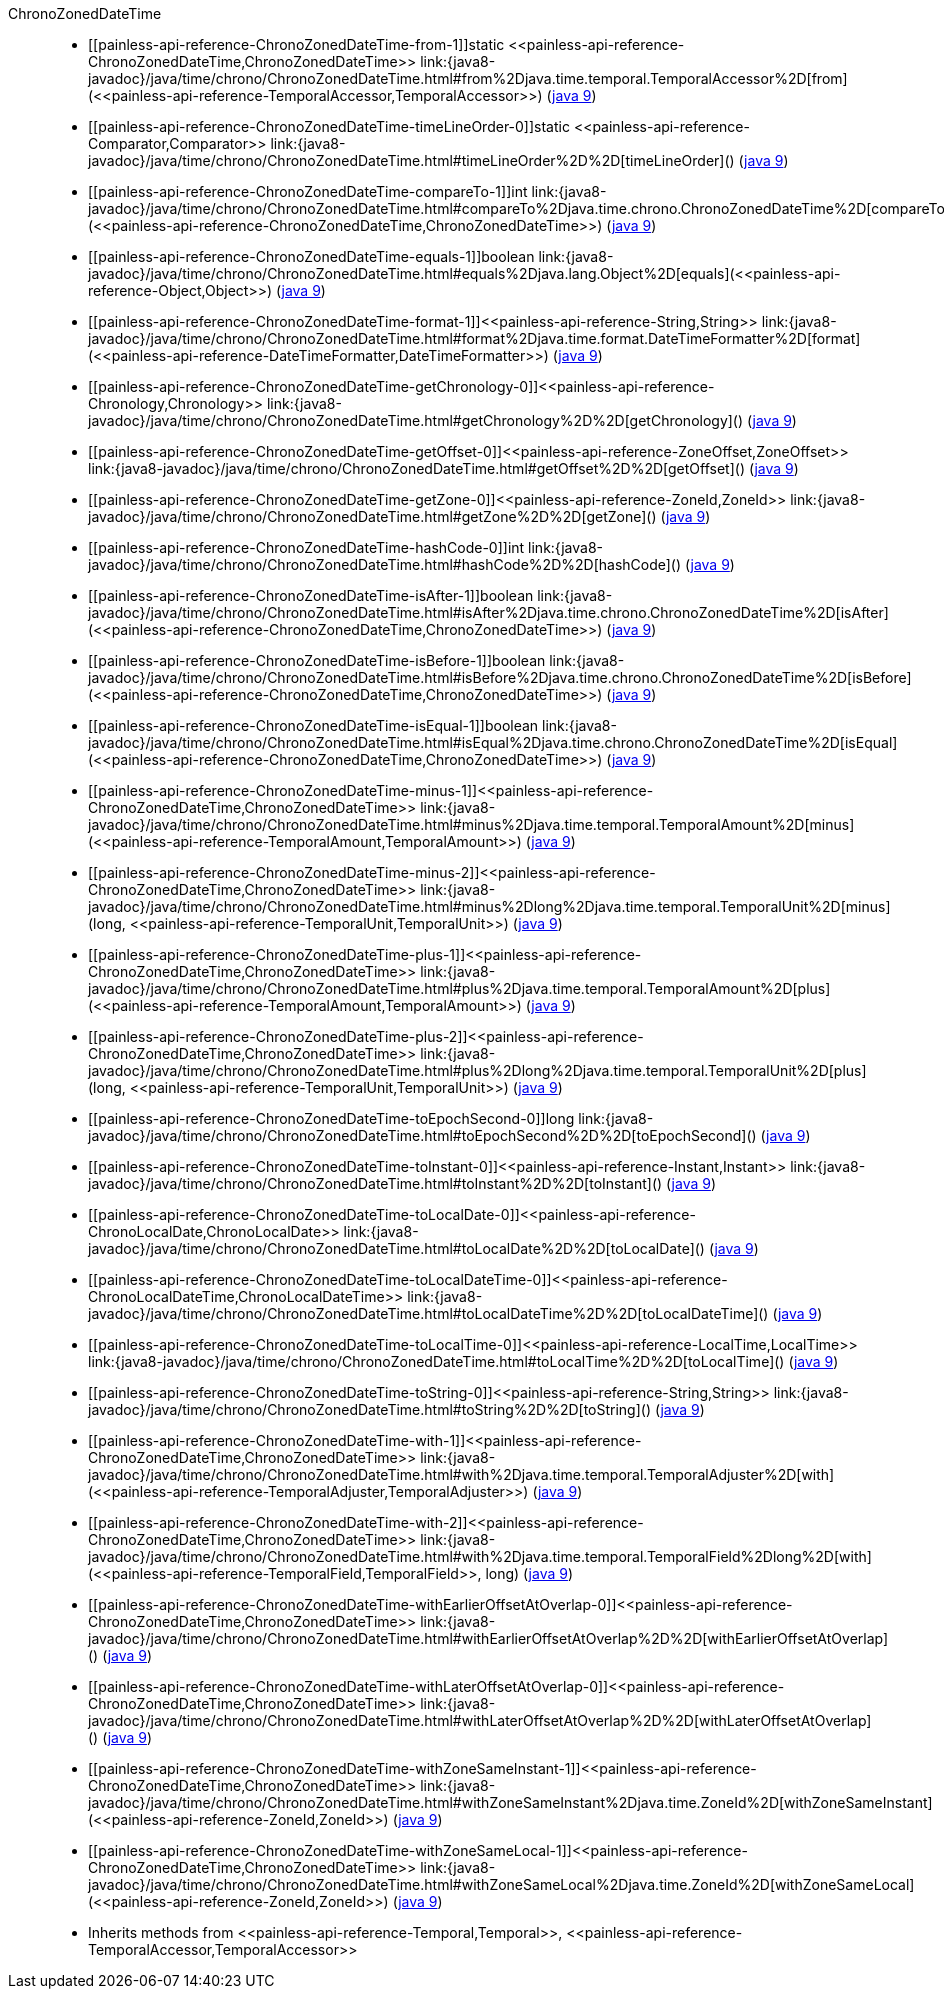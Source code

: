 ////
Automatically generated by PainlessDocGenerator. Do not edit.
Rebuild by running `gradle generatePainlessApi`.
////

[[painless-api-reference-ChronoZonedDateTime]]++ChronoZonedDateTime++::
* ++[[painless-api-reference-ChronoZonedDateTime-from-1]]static <<painless-api-reference-ChronoZonedDateTime,ChronoZonedDateTime>> link:{java8-javadoc}/java/time/chrono/ChronoZonedDateTime.html#from%2Djava.time.temporal.TemporalAccessor%2D[from](<<painless-api-reference-TemporalAccessor,TemporalAccessor>>)++ (link:{java9-javadoc}/java/time/chrono/ChronoZonedDateTime.html#from%2Djava.time.temporal.TemporalAccessor%2D[java 9])
* ++[[painless-api-reference-ChronoZonedDateTime-timeLineOrder-0]]static <<painless-api-reference-Comparator,Comparator>> link:{java8-javadoc}/java/time/chrono/ChronoZonedDateTime.html#timeLineOrder%2D%2D[timeLineOrder]()++ (link:{java9-javadoc}/java/time/chrono/ChronoZonedDateTime.html#timeLineOrder%2D%2D[java 9])
* ++[[painless-api-reference-ChronoZonedDateTime-compareTo-1]]int link:{java8-javadoc}/java/time/chrono/ChronoZonedDateTime.html#compareTo%2Djava.time.chrono.ChronoZonedDateTime%2D[compareTo](<<painless-api-reference-ChronoZonedDateTime,ChronoZonedDateTime>>)++ (link:{java9-javadoc}/java/time/chrono/ChronoZonedDateTime.html#compareTo%2Djava.time.chrono.ChronoZonedDateTime%2D[java 9])
* ++[[painless-api-reference-ChronoZonedDateTime-equals-1]]boolean link:{java8-javadoc}/java/time/chrono/ChronoZonedDateTime.html#equals%2Djava.lang.Object%2D[equals](<<painless-api-reference-Object,Object>>)++ (link:{java9-javadoc}/java/time/chrono/ChronoZonedDateTime.html#equals%2Djava.lang.Object%2D[java 9])
* ++[[painless-api-reference-ChronoZonedDateTime-format-1]]<<painless-api-reference-String,String>> link:{java8-javadoc}/java/time/chrono/ChronoZonedDateTime.html#format%2Djava.time.format.DateTimeFormatter%2D[format](<<painless-api-reference-DateTimeFormatter,DateTimeFormatter>>)++ (link:{java9-javadoc}/java/time/chrono/ChronoZonedDateTime.html#format%2Djava.time.format.DateTimeFormatter%2D[java 9])
* ++[[painless-api-reference-ChronoZonedDateTime-getChronology-0]]<<painless-api-reference-Chronology,Chronology>> link:{java8-javadoc}/java/time/chrono/ChronoZonedDateTime.html#getChronology%2D%2D[getChronology]()++ (link:{java9-javadoc}/java/time/chrono/ChronoZonedDateTime.html#getChronology%2D%2D[java 9])
* ++[[painless-api-reference-ChronoZonedDateTime-getOffset-0]]<<painless-api-reference-ZoneOffset,ZoneOffset>> link:{java8-javadoc}/java/time/chrono/ChronoZonedDateTime.html#getOffset%2D%2D[getOffset]()++ (link:{java9-javadoc}/java/time/chrono/ChronoZonedDateTime.html#getOffset%2D%2D[java 9])
* ++[[painless-api-reference-ChronoZonedDateTime-getZone-0]]<<painless-api-reference-ZoneId,ZoneId>> link:{java8-javadoc}/java/time/chrono/ChronoZonedDateTime.html#getZone%2D%2D[getZone]()++ (link:{java9-javadoc}/java/time/chrono/ChronoZonedDateTime.html#getZone%2D%2D[java 9])
* ++[[painless-api-reference-ChronoZonedDateTime-hashCode-0]]int link:{java8-javadoc}/java/time/chrono/ChronoZonedDateTime.html#hashCode%2D%2D[hashCode]()++ (link:{java9-javadoc}/java/time/chrono/ChronoZonedDateTime.html#hashCode%2D%2D[java 9])
* ++[[painless-api-reference-ChronoZonedDateTime-isAfter-1]]boolean link:{java8-javadoc}/java/time/chrono/ChronoZonedDateTime.html#isAfter%2Djava.time.chrono.ChronoZonedDateTime%2D[isAfter](<<painless-api-reference-ChronoZonedDateTime,ChronoZonedDateTime>>)++ (link:{java9-javadoc}/java/time/chrono/ChronoZonedDateTime.html#isAfter%2Djava.time.chrono.ChronoZonedDateTime%2D[java 9])
* ++[[painless-api-reference-ChronoZonedDateTime-isBefore-1]]boolean link:{java8-javadoc}/java/time/chrono/ChronoZonedDateTime.html#isBefore%2Djava.time.chrono.ChronoZonedDateTime%2D[isBefore](<<painless-api-reference-ChronoZonedDateTime,ChronoZonedDateTime>>)++ (link:{java9-javadoc}/java/time/chrono/ChronoZonedDateTime.html#isBefore%2Djava.time.chrono.ChronoZonedDateTime%2D[java 9])
* ++[[painless-api-reference-ChronoZonedDateTime-isEqual-1]]boolean link:{java8-javadoc}/java/time/chrono/ChronoZonedDateTime.html#isEqual%2Djava.time.chrono.ChronoZonedDateTime%2D[isEqual](<<painless-api-reference-ChronoZonedDateTime,ChronoZonedDateTime>>)++ (link:{java9-javadoc}/java/time/chrono/ChronoZonedDateTime.html#isEqual%2Djava.time.chrono.ChronoZonedDateTime%2D[java 9])
* ++[[painless-api-reference-ChronoZonedDateTime-minus-1]]<<painless-api-reference-ChronoZonedDateTime,ChronoZonedDateTime>> link:{java8-javadoc}/java/time/chrono/ChronoZonedDateTime.html#minus%2Djava.time.temporal.TemporalAmount%2D[minus](<<painless-api-reference-TemporalAmount,TemporalAmount>>)++ (link:{java9-javadoc}/java/time/chrono/ChronoZonedDateTime.html#minus%2Djava.time.temporal.TemporalAmount%2D[java 9])
* ++[[painless-api-reference-ChronoZonedDateTime-minus-2]]<<painless-api-reference-ChronoZonedDateTime,ChronoZonedDateTime>> link:{java8-javadoc}/java/time/chrono/ChronoZonedDateTime.html#minus%2Dlong%2Djava.time.temporal.TemporalUnit%2D[minus](long, <<painless-api-reference-TemporalUnit,TemporalUnit>>)++ (link:{java9-javadoc}/java/time/chrono/ChronoZonedDateTime.html#minus%2Dlong%2Djava.time.temporal.TemporalUnit%2D[java 9])
* ++[[painless-api-reference-ChronoZonedDateTime-plus-1]]<<painless-api-reference-ChronoZonedDateTime,ChronoZonedDateTime>> link:{java8-javadoc}/java/time/chrono/ChronoZonedDateTime.html#plus%2Djava.time.temporal.TemporalAmount%2D[plus](<<painless-api-reference-TemporalAmount,TemporalAmount>>)++ (link:{java9-javadoc}/java/time/chrono/ChronoZonedDateTime.html#plus%2Djava.time.temporal.TemporalAmount%2D[java 9])
* ++[[painless-api-reference-ChronoZonedDateTime-plus-2]]<<painless-api-reference-ChronoZonedDateTime,ChronoZonedDateTime>> link:{java8-javadoc}/java/time/chrono/ChronoZonedDateTime.html#plus%2Dlong%2Djava.time.temporal.TemporalUnit%2D[plus](long, <<painless-api-reference-TemporalUnit,TemporalUnit>>)++ (link:{java9-javadoc}/java/time/chrono/ChronoZonedDateTime.html#plus%2Dlong%2Djava.time.temporal.TemporalUnit%2D[java 9])
* ++[[painless-api-reference-ChronoZonedDateTime-toEpochSecond-0]]long link:{java8-javadoc}/java/time/chrono/ChronoZonedDateTime.html#toEpochSecond%2D%2D[toEpochSecond]()++ (link:{java9-javadoc}/java/time/chrono/ChronoZonedDateTime.html#toEpochSecond%2D%2D[java 9])
* ++[[painless-api-reference-ChronoZonedDateTime-toInstant-0]]<<painless-api-reference-Instant,Instant>> link:{java8-javadoc}/java/time/chrono/ChronoZonedDateTime.html#toInstant%2D%2D[toInstant]()++ (link:{java9-javadoc}/java/time/chrono/ChronoZonedDateTime.html#toInstant%2D%2D[java 9])
* ++[[painless-api-reference-ChronoZonedDateTime-toLocalDate-0]]<<painless-api-reference-ChronoLocalDate,ChronoLocalDate>> link:{java8-javadoc}/java/time/chrono/ChronoZonedDateTime.html#toLocalDate%2D%2D[toLocalDate]()++ (link:{java9-javadoc}/java/time/chrono/ChronoZonedDateTime.html#toLocalDate%2D%2D[java 9])
* ++[[painless-api-reference-ChronoZonedDateTime-toLocalDateTime-0]]<<painless-api-reference-ChronoLocalDateTime,ChronoLocalDateTime>> link:{java8-javadoc}/java/time/chrono/ChronoZonedDateTime.html#toLocalDateTime%2D%2D[toLocalDateTime]()++ (link:{java9-javadoc}/java/time/chrono/ChronoZonedDateTime.html#toLocalDateTime%2D%2D[java 9])
* ++[[painless-api-reference-ChronoZonedDateTime-toLocalTime-0]]<<painless-api-reference-LocalTime,LocalTime>> link:{java8-javadoc}/java/time/chrono/ChronoZonedDateTime.html#toLocalTime%2D%2D[toLocalTime]()++ (link:{java9-javadoc}/java/time/chrono/ChronoZonedDateTime.html#toLocalTime%2D%2D[java 9])
* ++[[painless-api-reference-ChronoZonedDateTime-toString-0]]<<painless-api-reference-String,String>> link:{java8-javadoc}/java/time/chrono/ChronoZonedDateTime.html#toString%2D%2D[toString]()++ (link:{java9-javadoc}/java/time/chrono/ChronoZonedDateTime.html#toString%2D%2D[java 9])
* ++[[painless-api-reference-ChronoZonedDateTime-with-1]]<<painless-api-reference-ChronoZonedDateTime,ChronoZonedDateTime>> link:{java8-javadoc}/java/time/chrono/ChronoZonedDateTime.html#with%2Djava.time.temporal.TemporalAdjuster%2D[with](<<painless-api-reference-TemporalAdjuster,TemporalAdjuster>>)++ (link:{java9-javadoc}/java/time/chrono/ChronoZonedDateTime.html#with%2Djava.time.temporal.TemporalAdjuster%2D[java 9])
* ++[[painless-api-reference-ChronoZonedDateTime-with-2]]<<painless-api-reference-ChronoZonedDateTime,ChronoZonedDateTime>> link:{java8-javadoc}/java/time/chrono/ChronoZonedDateTime.html#with%2Djava.time.temporal.TemporalField%2Dlong%2D[with](<<painless-api-reference-TemporalField,TemporalField>>, long)++ (link:{java9-javadoc}/java/time/chrono/ChronoZonedDateTime.html#with%2Djava.time.temporal.TemporalField%2Dlong%2D[java 9])
* ++[[painless-api-reference-ChronoZonedDateTime-withEarlierOffsetAtOverlap-0]]<<painless-api-reference-ChronoZonedDateTime,ChronoZonedDateTime>> link:{java8-javadoc}/java/time/chrono/ChronoZonedDateTime.html#withEarlierOffsetAtOverlap%2D%2D[withEarlierOffsetAtOverlap]()++ (link:{java9-javadoc}/java/time/chrono/ChronoZonedDateTime.html#withEarlierOffsetAtOverlap%2D%2D[java 9])
* ++[[painless-api-reference-ChronoZonedDateTime-withLaterOffsetAtOverlap-0]]<<painless-api-reference-ChronoZonedDateTime,ChronoZonedDateTime>> link:{java8-javadoc}/java/time/chrono/ChronoZonedDateTime.html#withLaterOffsetAtOverlap%2D%2D[withLaterOffsetAtOverlap]()++ (link:{java9-javadoc}/java/time/chrono/ChronoZonedDateTime.html#withLaterOffsetAtOverlap%2D%2D[java 9])
* ++[[painless-api-reference-ChronoZonedDateTime-withZoneSameInstant-1]]<<painless-api-reference-ChronoZonedDateTime,ChronoZonedDateTime>> link:{java8-javadoc}/java/time/chrono/ChronoZonedDateTime.html#withZoneSameInstant%2Djava.time.ZoneId%2D[withZoneSameInstant](<<painless-api-reference-ZoneId,ZoneId>>)++ (link:{java9-javadoc}/java/time/chrono/ChronoZonedDateTime.html#withZoneSameInstant%2Djava.time.ZoneId%2D[java 9])
* ++[[painless-api-reference-ChronoZonedDateTime-withZoneSameLocal-1]]<<painless-api-reference-ChronoZonedDateTime,ChronoZonedDateTime>> link:{java8-javadoc}/java/time/chrono/ChronoZonedDateTime.html#withZoneSameLocal%2Djava.time.ZoneId%2D[withZoneSameLocal](<<painless-api-reference-ZoneId,ZoneId>>)++ (link:{java9-javadoc}/java/time/chrono/ChronoZonedDateTime.html#withZoneSameLocal%2Djava.time.ZoneId%2D[java 9])
* Inherits methods from ++<<painless-api-reference-Temporal,Temporal>>++, ++<<painless-api-reference-TemporalAccessor,TemporalAccessor>>++
